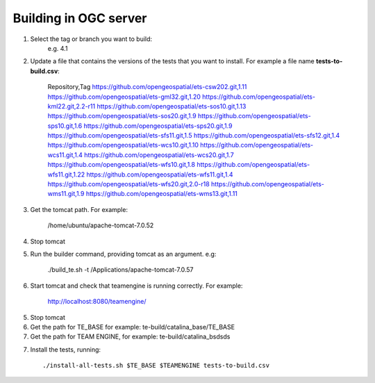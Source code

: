 Building in OGC server
-------------------------

1. Select the tag or branch you want to build:
	e.g. 4.1

2. Update a file that contains the versions of the tests that you want to install. For example a file name **tests-to-build.csv**:

	Repository,Tag
	https://github.com/opengeospatial/ets-csw202.git,1.11
	https://github.com/opengeospatial/ets-gml32.git,1.20
	https://github.com/opengeospatial/ets-kml22.git,2.2-r11
	https://github.com/opengeospatial/ets-sos10.git,1.13
	https://github.com/opengeospatial/ets-sos20.git,1.9
	https://github.com/opengeospatial/ets-sps10.git,1.6
	https://github.com/opengeospatial/ets-sps20.git,1.9
	https://github.com/opengeospatial/ets-sfs11.git,1.5
	https://github.com/opengeospatial/ets-sfs12.git,1.4
	https://github.com/opengeospatial/ets-wcs10.git,1.10
	https://github.com/opengeospatial/ets-wcs11.git,1.4
	https://github.com/opengeospatial/ets-wcs20.git,1.7
	https://github.com/opengeospatial/ets-wfs10.git,1.8
	https://github.com/opengeospatial/ets-wfs11.git,1.22
	https://github.com/opengeospatial/ets-wfs11.git,1.4
	https://github.com/opengeospatial/ets-wfs20.git,2.0-r18
	https://github.com/opengeospatial/ets-wms11.git,1.9
	https://github.com/opengeospatial/ets-wms13.git,1.11

3. Get the tomcat path. For example:

	/home/ubuntu/apache-tomcat-7.0.52

4. Stop tomcat

5. Run the builder command, providing tomcat as an argument. e.g:

	./build_te.sh -t /Applications/apache-tomcat-7.0.57

6. Start tomcat and check that teamengine is running correctly. For example:

	http://localhost:8080/teamengine/ 

5. Stop tomcat

6. Get the path for TE_BASE for example: te-build/catalina_base/TE_BASE

7. Get the path for TEAM ENGINE, for example: te-build/catalina_bsdsds

7. Install the tests, running::
	
	./install-all-tests.sh $TE_BASE $TEAMENGINE tests-to-build.csv


	





